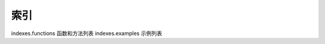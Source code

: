 索引
===================================================

indexes.functions 函数和方法列表
indexes.examples 示例列表
